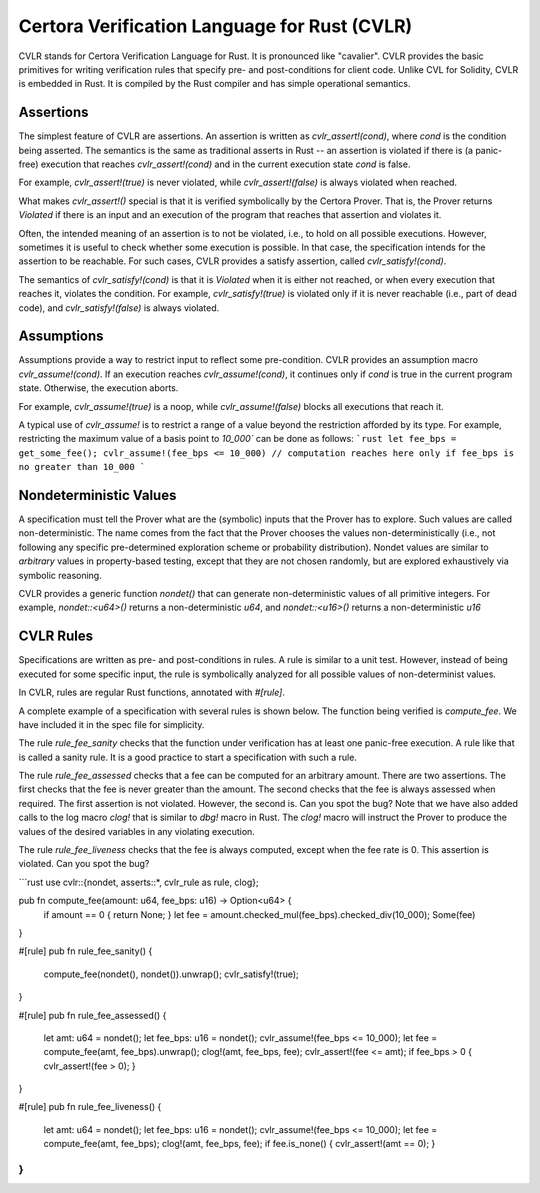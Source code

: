 Certora Verification Language for Rust (CVLR)
=============================================

CVLR stands for Certora Verification Language for Rust. It is pronounced like "cavalier". 
CVLR provides the basic primitives for writing verification rules that specify
pre- and post-conditions for client code. Unlike CVL for Solidity, CVLR is
embedded in Rust. It is compiled by the Rust compiler and has simple operational
semantics.

Assertions
----------

The simplest feature of CVLR are assertions. An assertion is written as
`cvlr_assert!(cond)`, where `cond` is the condition being asserted.
The semantics is the same as traditional asserts in Rust -- an assertion is
violated if there is (a panic-free) execution that reaches `cvlr_assert!(cond)`
and in the current execution state `cond` is false.

For example, `cvlr_assert!(true)` is never violated, while `cvlr_assert!(false)`
is always violated when reached.

What makes `cvlr_assert!()` special is that it is verified symbolically by the
Certora Prover. That is, the Prover returns `Violated` if there is an input and
an execution of the program that reaches that assertion and violates it.

Often, the intended meaning of an assertion is to not be violated, i.e., to
hold on all possible executions. However, sometimes it is useful to check
whether some execution is possible. In that case, the specification intends for
the assertion to be reachable. For such cases, CVLR provides a satisfy
assertion, called `cvlr_satisfy!(cond)`. 

The semantics of `cvlr_satisfy!(cond)` is that it is `Violated` when it is
either not reached, or when every execution that reaches it, violates the
condition. For example, `cvlr_satisfy!(true)` is violated only if it is never
reachable (i.e., part of dead code), and `cvlr_satisfy!(false)` is always
violated.

Assumptions
-----------

Assumptions provide a way to restrict input to reflect some pre-condition. CVLR
provides an assumption macro `cvlr_assume!(cond)`. If an execution reaches
`cvlr_assume!(cond)`, it continues only if `cond` is true in the current program
state. Otherwise, the execution aborts.

For example, `cvlr_assume!(true)` is a noop, while `cvlr_assume!(false)` blocks
all executions that reach it.

A typical use of `cvlr_assume!` is to restrict a range of a value beyond the
restriction afforded by its type. For example, restricting the maximum value of
a basis point to `10_000`` can be done as follows:
```rust
let fee_bps = get_some_fee();
cvlr_assume!(fee_bps <= 10_000)
// computation reaches here only if fee_bps is no greater than 10_000 
```

Nondeterministic Values
-----------------------

A specification must tell the Prover what are the (symbolic) inputs that the
Prover has to explore. Such values are called non-deterministic. The name comes
from the fact that the Prover chooses the values non-deterministically (i.e., not
following any specific pre-determined exploration scheme or probability
distribution). Nondet values are similar to *arbitrary* values in property-based
testing, except that they are not chosen randomly, but are explored
exhaustively via symbolic reasoning.

CVLR provides a generic function `nondet()` that can generate non-deterministic
values of all primitive integers. For example, `nondet::<u64>()` returns a
non-deterministic `u64`, and `nondet::<u16>()` returns a non-deterministic `u16`

CVLR Rules
----------

Specifications are written as pre- and post-conditions in rules. A rule is
similar to a unit test. However, instead of being executed for some specific
input, the rule is symbolically analyzed for all possible values of
non-determinist values.

In CVLR, rules are regular Rust functions, annotated with `#[rule]`.

A complete example of a specification with several rules is shown below.
The function being verified is `compute_fee`. We have included it in the spec
file for simplicity.

The rule `rule_fee_sanity` checks that the function under verification has at
least one panic-free execution. A rule like that is called a sanity rule. It is
a good practice to start a specification with such a rule.

The rule `rule_fee_assessed` checks that a fee can be computed for an arbitrary amount.
There are two assertions. The first checks that the fee is never greater than
the amount. The second checks that the fee is always assessed when required.
The first assertion is not violated. However, the second is. Can you spot the bug?
Note that we have also added calls to the log macro `clog!` that is similar to
`dbg!` macro in Rust. The `clog!` macro will instruct the Prover to produce the
values of the desired variables in any violating execution.

The rule `rule_fee_liveness` checks that the fee is always computed, except when
the fee rate is 0. This assertion is violated. Can you spot the bug?


```rust
use cvlr::{nondet, asserts::*, cvlr_rule as rule, clog};

pub fn compute_fee(amount: u64, fee_bps: u16) -> Option<u64> {
    if amount == 0 { return None; }
    let fee = amount.checked_mul(fee_bps).checked_div(10_000);
    Some(fee)
}

#[rule]
pub fn rule_fee_sanity() {
   compute_fee(nondet(), nondet()).unwrap();
   cvlr_satisfy!(true); 
}

#[rule]
pub fn rule_fee_assessed() {
    let amt: u64 = nondet();
    let fee_bps: u16 = nondet();
    cvlr_assume!(fee_bps <= 10_000);
    let fee = compute_fee(amt, fee_bps).unwrap();
    clog!(amt, fee_bps, fee);
    cvlr_assert!(fee <= amt);
    if fee_bps > 0 { cvlr_assert!(fee > 0); }
}

#[rule]
pub fn rule_fee_liveness() {
    let amt: u64 = nondet();
    let fee_bps: u16 = nondet();
    cvlr_assume!(fee_bps <= 10_000);
    let fee = compute_fee(amt, fee_bps);
    clog!(amt, fee_bps, fee);
    if fee.is_none() { cvlr_assert!(amt == 0); }
}
```
